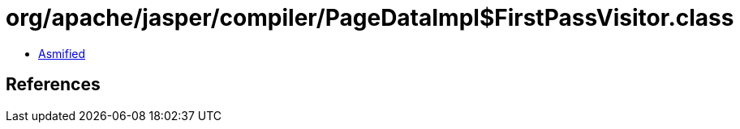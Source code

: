 = org/apache/jasper/compiler/PageDataImpl$FirstPassVisitor.class

 - link:PageDataImpl$FirstPassVisitor-asmified.java[Asmified]

== References

